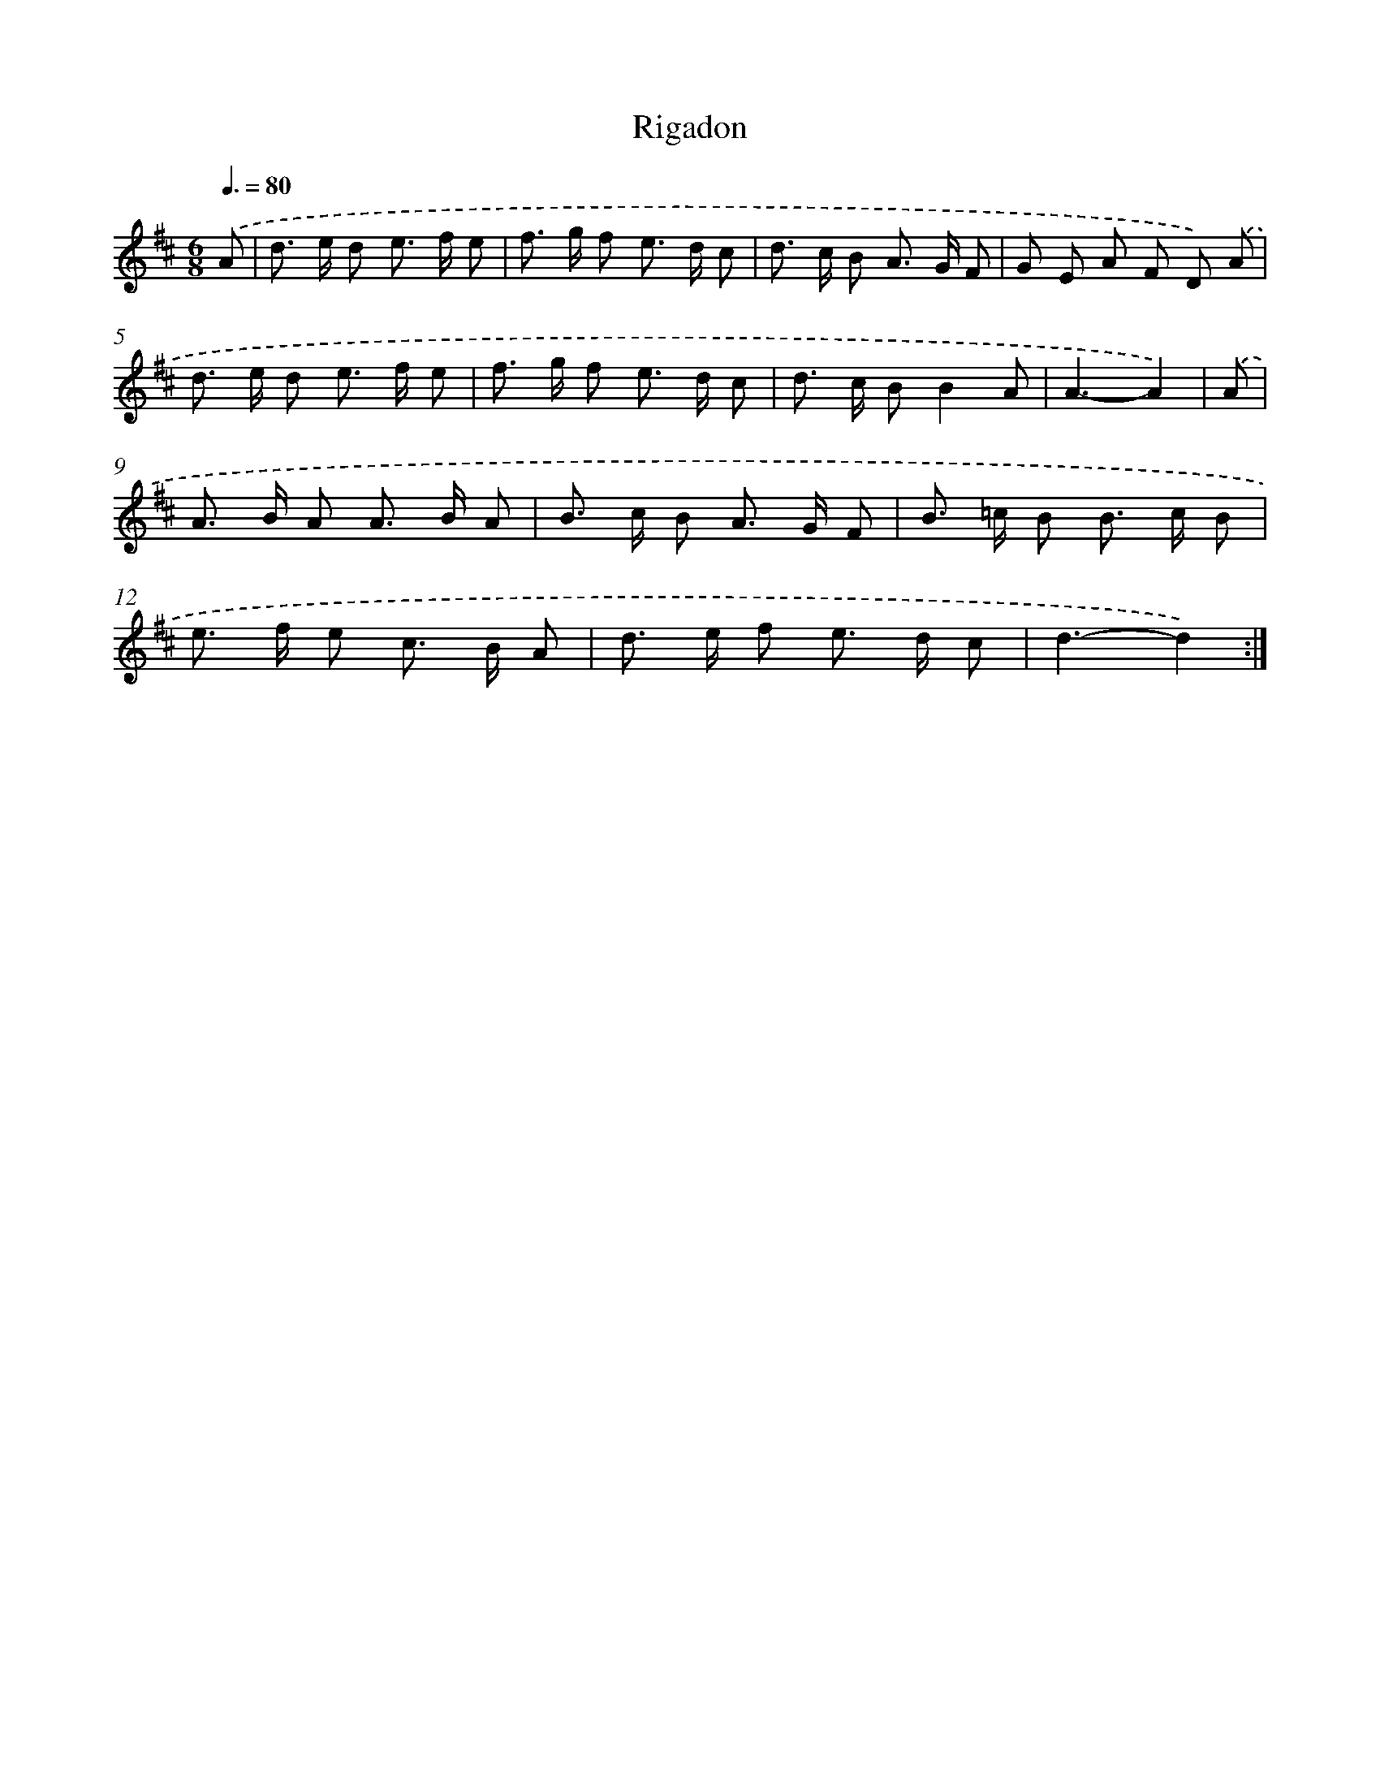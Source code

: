 X: 12410
T: Rigadon
%%abc-version 2.0
%%abcx-abcm2ps-target-version 5.9.1 (29 Sep 2008)
%%abc-creator hum2abc beta
%%abcx-conversion-date 2018/11/01 14:37:24
%%humdrum-veritas 672208821
%%humdrum-veritas-data 539962926
%%continueall 1
%%barnumbers 0
L: 1/8
M: 6/8
Q: 3/8=80
K: D clef=treble
.('A [I:setbarnb 1]|
d> e d e> f e |
f> g f e> d c |
d> c B A> G F |
G E A F D) .('A |
d> e d e> f e |
f> g f e> d c |
d> c BB2A |
A3-A2) |
.('A [I:setbarnb 9]|
A> B A A> B A |
B> c B A> G F |
B> =c B B> c B |
e> f e c> B A |
d> e f e> d c |
d3-d2) :|]
